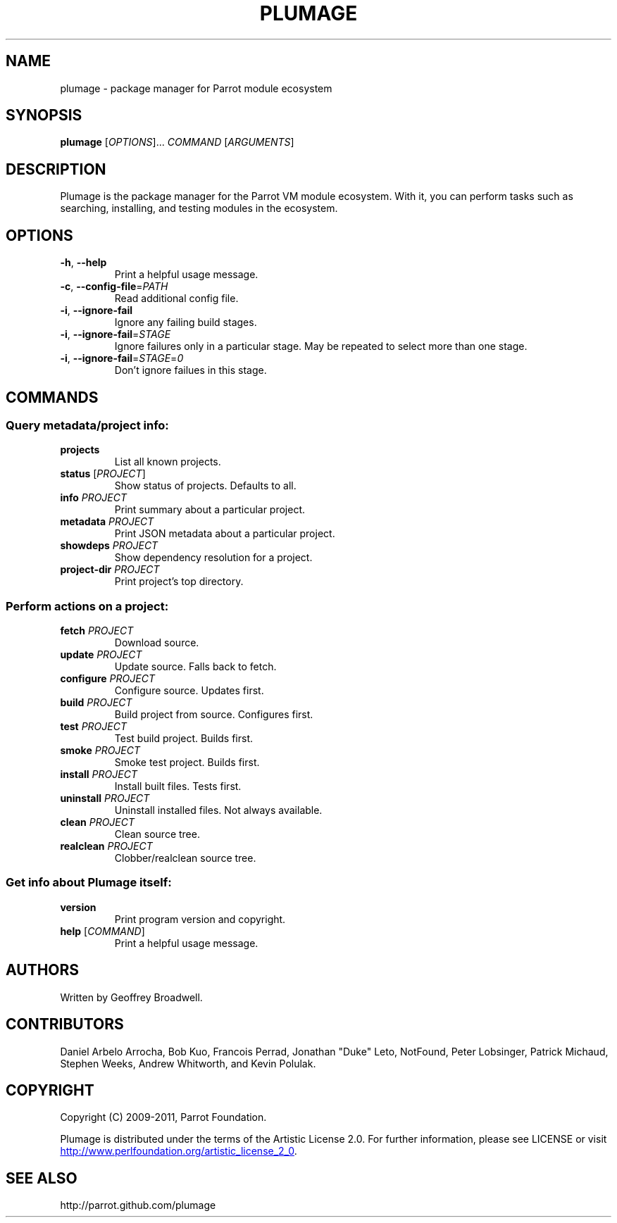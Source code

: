 .\" Copyright (C) 2009-2011, Parrot Foundation.
.TH PLUMAGE "1" "July 2011" "Parrot VM" "Plumage Manual Pages"
.SH NAME
plumage \- package manager for Parrot module ecosystem
.SH SYNOPSIS
.B plumage
[\fIOPTIONS\fR]... \fICOMMAND\fR [\fIARGUMENTS\fR]
.SH DESCRIPTION
.PP
Plumage is the package manager for the Parrot VM module ecosystem. With it, you
can perform tasks such as searching, installing, and testing modules in the
ecosystem.
.SH OPTIONS
.TP
\fB-h\fR, \fB--help\fR
Print a helpful usage message.
.TP
\fB\-c\fR, \fB\-\-config\-file\fR=\fIPATH\fR
Read additional config file.
.TP
\fB-i\fR, \fB\-\-ignore\-fail\fR
Ignore any failing build stages.
.TP
\fB-i\fR, \fB\-\-ignore\-fail\fR=\fISTAGE\fR
Ignore failures only in a particular stage. May be repeated to select more than
one stage.
.TP
\fB-i\fR, \fB\-\-ignore\-fail\fR=\fISTAGE\fR=\fI0\fR
Don't ignore failues in this stage.
.SH COMMANDS
.SS Query metadata/project info:
.TP
\fBprojects\fR
List all known projects.
.TP
\fBstatus\fR [\fIPROJECT\fR]
Show status of projects. Defaults to all.
.TP
\fBinfo\fR \fIPROJECT\fR
Print summary about a particular project.
.TP
\fBmetadata\fR \fIPROJECT\fR
Print JSON metadata about a particular project.
.TP
\fBshowdeps\fR \fIPROJECT\fR
Show dependency resolution for a project.
.TP
\fBproject-dir\fR \fIPROJECT\fR
Print project's top directory.
.SS Perform actions on a project:
.TP
\fBfetch\fR \fIPROJECT\fR
Download source.
.TP
\fBupdate\fR \fIPROJECT\fR
Update source. Falls back to fetch.
.TP
\fBconfigure\fR \fIPROJECT\fR
Configure source. Updates first.
.TP
\fBbuild\fR \fIPROJECT\fR
Build project from source. Configures first.
.TP
\fBtest\fR \fIPROJECT\fR
Test build project. Builds first.
.TP
\fBsmoke\fR \fIPROJECT\fR
Smoke test project. Builds first.
.TP
\fBinstall\fR \fIPROJECT\fR
Install built files. Tests first.
.TP
\fBuninstall\fR \fIPROJECT\fR
Uninstall installed files. Not always available.
.TP
\fBclean\fR \fIPROJECT\fR
Clean source tree.
.TP
\fBrealclean\fR \fIPROJECT\fR
Clobber/realclean source tree.
.SS Get info about Plumage itself:
.TP
\fBversion\fR
Print program version and copyright.
.TP
\fBhelp\fR [\fICOMMAND\fR]
Print a helpful usage message.
.SH AUTHORS
Written by Geoffrey Broadwell.
.PP
.SH CONTRIBUTORS
Daniel Arbelo Arrocha, Bob Kuo, Francois Perrad, Jonathan "Duke" Leto,
NotFound, Peter Lobsinger, Patrick Michaud, Stephen Weeks,
Andrew Whitworth, and Kevin Polulak.
.PP
.SH COPYRIGHT
.PP
Copyright (C) 2009-2011, Parrot Foundation.
.PP
Plumage is distributed under the terms of the Artistic License 2.0.
For further information, please see LICENSE or visit
.UR http://www.perlfoundation.org/artistic_license_2_0
.UE .
.SH SEE ALSO
.PP
http://parrot.github.com/plumage

